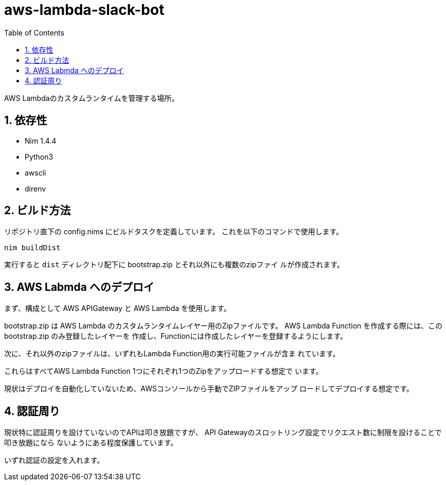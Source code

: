 = aws-lambda-slack-bot
:toc: left
:sectnums:

AWS Lambdaのカスタムランタイムを管理する場所。

== 依存性

- Nim 1.4.4
- Python3
  - awscli
- direnv

== ビルド方法

リポジトリ直下の config.nims にビルドタスクを定義しています。
これを以下のコマンドで使用します。

[source,bash]
----
nim buildDist
----

実行すると `dist` ディレクトリ配下に bootstrap.zip とそれ以外にも複数のzipファイ
ルが作成されます。

== AWS Labmda へのデプロイ

まず、構成として AWS APIGateway と AWS Lambda を使用します。

bootstrap.zip は AWS Lambda のカスタムランタイムレイヤー用のZipファイルです。
AWS Lambda Function を作成する際には、この bootstrap.zip のみ登録したレイヤーを
作成し、Functionには作成したレイヤーを登録するようにします。

次に、それ以外のzipファイルは、いずれもLambda Function用の実行可能ファイルが含ま
れています。

これらはすべてAWS Lambda Function 1つにそれぞれ1つのZipをアップロードする想定で
います。

現状はデプロイを自動化していないため、AWSコンソールから手動でZIPファイルをアップ
ロードしてデプロイする想定です。

== 認証周り

現状特に認証周りを設けていないのでAPIは叩き放題ですが、
API Gatewayのスロットリング設定でリクエスト数に制限を設けることで叩き放題になら
ないようにある程度保護しています。

いずれ認証の設定を入れます。
